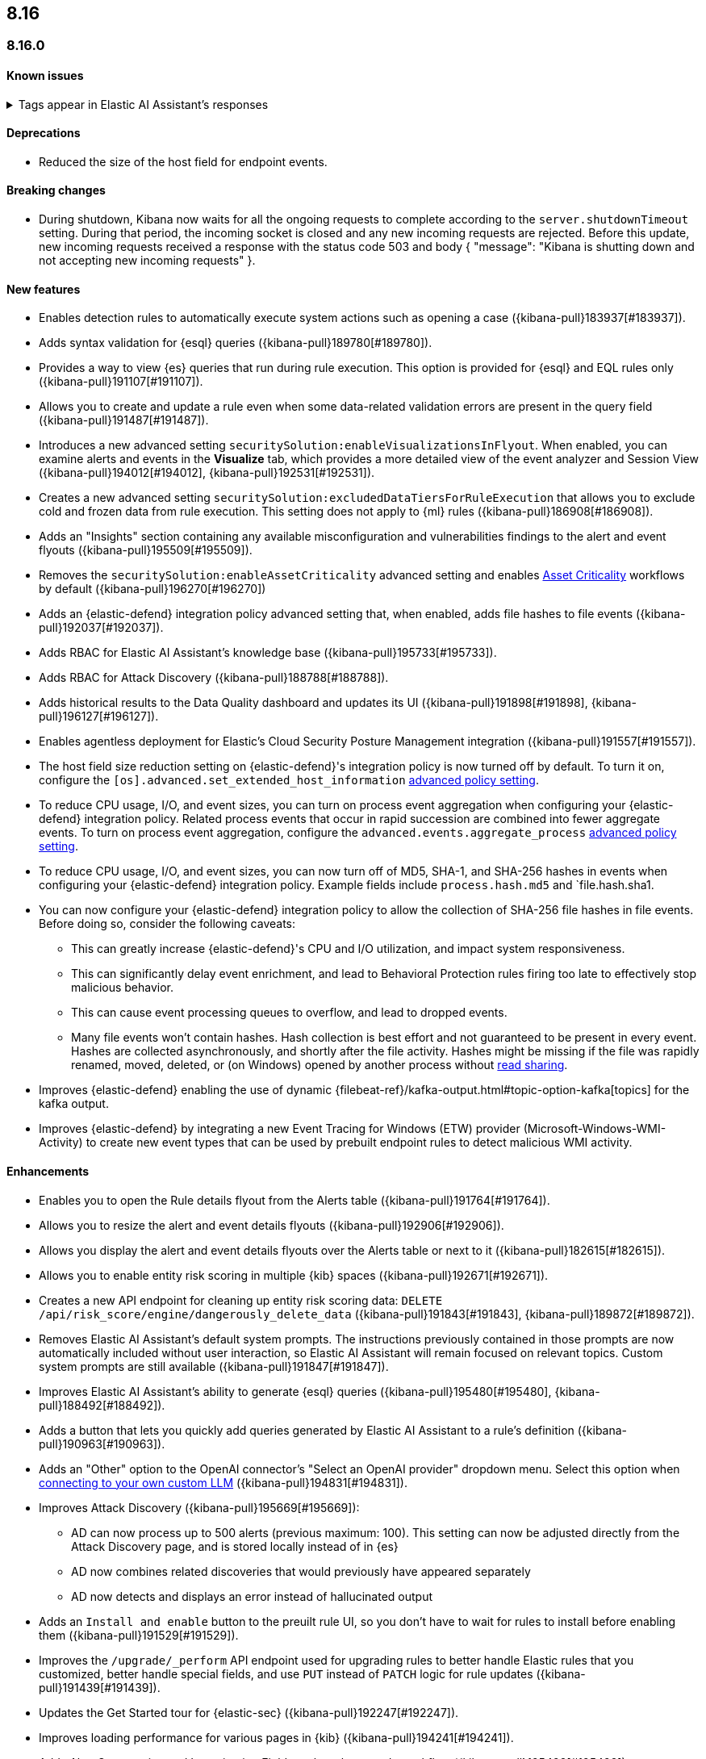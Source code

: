 [[release-notes-header-8.16.0]]
== 8.16

[discrete]
[[release-notes-8.16.0]]
=== 8.16.0

[discrete]
[[known-issue-8.16.0]]
==== Known issues

// tag::known-issue-189676[]
[discrete]
.Tags appear in Elastic AI Assistant's responses
[%collapsible]
====
*Details* +
On August 1, 2024, it was discovered that Elastic AI Assistant's responses when using Bedrock Sonnet 3.5 may include `<antThinking>` tags, for example `<search_quality_reflection>` ({kibana-issue}189676[#189676]).

====
// end::known-issue-189676[]

[discrete]
[[deprecations-8.16.0]]
==== Deprecations
* Reduced the size of the host field for endpoint events. 
//14677 - noting because this was missed by the rn tool.

[discrete]
[[breaking-changes-8.16.0]]
==== Breaking changes

* During shutdown, Kibana now waits for all the ongoing requests to complete according to the `server.shutdownTimeout` setting. During that period, the incoming socket is closed and any new incoming requests are rejected. Before this update, new incoming requests received a response with the status code 503 and body { "message": "Kibana is shutting down and not accepting new incoming requests" }.

[discrete]
[[features-8.16.0]]
==== New features

// * Introduces a new API route for listing Entity Store entities: `GET /api/entity_store/entities/list` ({kibana-pull}192806[#192806]).
* Enables detection rules to automatically execute system actions such as opening a case ({kibana-pull}183937[#183937]). 
* Adds syntax validation for {esql} queries ({kibana-pull}189780[#189780]).
* Provides a way to view {es} queries that run during rule execution. This option is provided for {esql} and EQL rules only ({kibana-pull}191107[#191107]).
* Allows you to create and update a rule even when some data-related validation errors are present in the query field ({kibana-pull}191487[#191487]).
* Introduces a new advanced setting `securitySolution:enableVisualizationsInFlyout`. When enabled, you can examine alerts and events in the **Visualize** tab, which provides a more detailed view of the event analyzer and Session View ({kibana-pull}194012[#194012], {kibana-pull}192531[#192531]).
* Creates a new advanced setting `securitySolution:excludedDataTiersForRuleExecution` that allows you to exclude cold and frozen data from rule execution. This setting does not apply to {ml} rules ({kibana-pull}186908[#186908]). 
* Adds an "Insights" section containing any available misconfiguration and vulnerabilities findings to the alert and event flyouts ({kibana-pull}195509[#195509]).
* Removes the `securitySolution:enableAssetCriticality` advanced setting and enables <<asset-criticality, Asset Criticality>> workflows by default ({kibana-pull}196270[#196270])
* Adds an {elastic-defend} integration policy advanced setting that, when enabled, adds file hashes to file events ({kibana-pull}192037[#192037]).
* Adds RBAC for Elastic AI Assistant's knowledge base ({kibana-pull}195733[#195733]).
* Adds RBAC for Attack Discovery ({kibana-pull}188788[#188788]).
* Adds historical results to the Data Quality dashboard and updates its UI ({kibana-pull}191898[#191898], {kibana-pull}196127[#196127]). 
* Enables agentless deployment for Elastic's Cloud Security Posture Management integration ({kibana-pull}191557[#191557]).
* The host field size reduction setting on {elastic-defend}'s integration policy is now turned off by default. To turn it on, configure the `[os].advanced.set_extended_host_information` <<adv-policy-settings,advanced policy setting>>.
* To reduce CPU usage, I/O, and event sizes, you can turn on process event aggregation when configuring your {elastic-defend} integration policy. Related process events that occur in rapid succession are combined into fewer aggregate events. To turn on process event aggregation, configure the `advanced.events.aggregate_process` <<adv-policy-settings,advanced policy setting>>.
* To reduce CPU usage, I/O, and event sizes, you can now turn off of MD5, SHA-1, and SHA-256 hashes in events when configuring your {elastic-defend} integration policy. Example fields include `process.hash.md5` and `file.hash.sha1. 
* You can now configure your {elastic-defend} integration policy to allow the collection of SHA-256 file hashes in file events. Before doing so, consider the following caveats: 
** This can greatly increase {elastic-defend}'s CPU and I/O utilization, and impact system responsiveness.
** This can significantly delay event enrichment, and lead to Behavioral Protection rules firing too late to effectively stop malicious behavior.
** This can cause event processing queues to overflow, and lead to dropped events.
** Many file events won't contain hashes. Hash collection is best effort and not guaranteed to be present in every event. Hashes are collected asynchronously, and shortly after the file activity. Hashes might be missing if the file was rapidly renamed, moved, deleted, or (on Windows) opened by another process without https://learn.microsoft.com/en-us/windows/win32/fileio/creating-and-opening-files[read sharing].
* Improves {elastic-defend} enabling the use of dynamic {filebeat-ref}/kafka-output.html#topic-option-kafka[topics] for the kafka output.
* Improves {elastic-defend} by integrating a new Event Tracing for Windows (ETW) provider (Microsoft-Windows-WMI-Activity) to create new event types that can be used by prebuilt endpoint rules to detect malicious WMI activity.

[discrete]
[[enhancements-8.16.0]]
==== Enhancements
* Enables you to open the Rule details flyout from the Alerts table ({kibana-pull}191764[#191764]).
* Allows you to resize the alert and event details flyouts ({kibana-pull}192906[#192906]).
* Allows you display the alert and event details flyouts over the Alerts table or next to it ({kibana-pull}182615[#182615]).
* Allows you to enable entity risk scoring in multiple {kib} spaces ({kibana-pull}192671[#192671]).
* Creates a new API endpoint for cleaning up entity risk scoring data: `DELETE /api/risk_score/engine/dangerously_delete_data` ({kibana-pull}191843[#191843], {kibana-pull}189872[#189872]). 
* Removes Elastic AI Assistant's default system prompts. The instructions previously contained in those prompts are now automatically included without user interaction, so Elastic AI Assistant will remain focused on relevant topics. Custom system prompts are still available ({kibana-pull}191847[#191847]). 
* Improves Elastic AI Assistant's ability to generate {esql} queries ({kibana-pull}195480[#195480], {kibana-pull}188492[#188492]). 
* Adds a button that lets you quickly add queries generated by Elastic AI Assistant to a rule's definition ({kibana-pull}190963[#190963]).
* Adds an "Other" option to the OpenAI connector's "Select an OpenAI provider" dropdown menu. Select this option when <<connect-to-byo-llm, connecting to your own custom LLM>> ({kibana-pull}194831[#194831]).
* Improves Attack Discovery ({kibana-pull}195669[#195669]): 
** AD can now process up to 500 alerts (previous maximum: 100). This setting can now be adjusted directly from the Attack Discovery page, and is stored locally instead of in {es}
** AD now combines related discoveries that would previously have appeared separately
** AD now detects and displays an error instead of hallucinated output
* Adds an `Install and enable` button to the preuilt rule UI, so you don't have to wait for rules to install before enabling them ({kibana-pull}191529[#191529]). 
* Improves the `/upgrade/_perform` API endpoint used for upgrading rules to better handle Elastic rules that you customized, better handle special fields, and use `PUT` instead of `PATCH` logic for rule updates ({kibana-pull}191439[#191439]). 
* Updates the Get Started tour for {elastic-sec} ({kibana-pull}192247[#192247]). 
* Improves loading performance for various pages in {kib} ({kibana-pull}194241[#194241]). 
* Adds Alert Suppression and Investigation Fields to the rule upgrade workflow ({kibana-pull}195499[#195499]). 
* Adds User and Global Artifacts to the {fleet} Policy Response flyout and to the Endpoint Details flyout ({kibana-pull}184125[#184125]). 
* Allows you to set the risk scoring engine to run automatically after you upload asset criticality data ({kibana-pull}187577[#187577]). 
* Adds a {kib} advanced setting `securitySolution:maxUnassociatedNotes` that allows you to set the maximum number of notes that are not associated with a timeline ({kibana-pull}194947[#194947]). 
* Adds the `IS` operator as an option when configuring a Windows signature blocklist entry ({kibana-pull}190515[#190515]). 
* Allows you to disable the defend hardware call stacks feature ({kibana-pull}190553[#190553]). 
* Improves network previews in the Alert details flyout ({kibana-pull}190560[#190560]). 
* Enhances {elastic-defend} by improving the `call_stack_final_user_module` attribution where potential `proxy_call` modules are encountered during Windows call stack analysis.
* Adds new fields to {elastic-defend} API events to improve context for the triage of Behavior Alerts. The new `call_stack_final_user_module` fields are `allocation_private_bytes`, `protection`, `protection_provenance_path`, and `reason`.
* Adds a new {elastic-defend} API event for https://learn.microsoft.com/en-us/windows/win32/api/ioapiset/nf-ioapiset-deviceiocontrol[`DeviceIoControl`] calls to support the detection of driver abuse. This feature is only supported on Windows 11 Desktop versions.
* Ensures security artifacts are updated when the {elastic-defend} service starts.
* Improves error messages that are returned when {elastic-defend} receives invalid or unsupported cryptographic keys from the {elastic-defend} policy. 
* Ensures that {elastic-defend} tells {fleet} that it's `orphaned` if the connection between {elastic-defend} and {agent} stops for an extended period of time. {fleet} uses this information to provide you with additional troubleshooting context.
* Adds SOCKS5 proxy support to {ls}'s output.
* Ensures that on Windows, {elastic-defend} uses https://www.elastic.co/security-labs/finding-truth-in-the-shadows[Intel CET and AMD Shadow Stacks] to collect call stacks, where supported. This improves performance and enables detection of certain defense evasions.
* Restore {elastic-defend}'s support for Windows Server 2012, which was removed in 8.13.0.
* Improves {elastic-defend}'s caching to reduce memory usage on Windows.
* Enhances {elastic-defend} by reducing the size of process events, which reduces excessive process ancestry entries and shortens the entity ID.
* Improves the reliability and system resource usage of {elastic-defend}'s Windows network driver.

[discrete]
[[bug-fixes-8.16.0]]
==== Bug fixes

* Prevents an empty warning message from appearing for rule executions ({kibana-pull}186096[#186096]). 
* Fixes an error that could occur during rule execution when the source index had a non-ECS-compliant text field ({kibana-pull}187673[#187673]). 
* Removes unnecessary empty space below the title of the Open Timeline modal ({kibana-pull}188837[#188837]). 
* Added a tag that was missing from an FTR suite ({kibana-pull}189661[#189661]). 
* Improves the Alerts table's performance ({kibana-pull}192827[#192827]). 
* Removes the requirement that you have unnecessary {kib} {fleet} privileges to access some cloud security posture Findings ({kibana-pull}194069[#194069]).
* Fixes an issue that could cause fields for all indices to appear when you tried to add a rule filter ({kibana-pull}194678[#194678]).
* Fixes an {elastic-defend} bug where network event deduplication logic could incorrectly drop Linux network events.
* Fixes an {elastic-defend} bug where Windows API events might be dropped if they contain Unicode characters that can't be converted to ANSI.
* Ensures that {elastic-defend} does not emit an empty `memory_region` if it can't enrich a memory region in an API event. With this fix, {elastic-defend} removes these fields.
* Fixes an {elastic-defend} bug where {elastic-defend} doesn't properly enrich Windows API events for short-lived processes on older operating systems that don't natively include this telemetry, such as Windows Server 2019. This might result in dropped or unattributed API events.
* Fixes a bug that prevented host name uniformity with {beats} products. If you request for {elastic-defend} use the fully qualified domain name (FQDN) in the `host.name` field, {elastic-defend} now reports the FQDN exactly as the OS reports it, instead of lowercasing by default.
* Fixes an {elastic-defend} bug in behavior protection alerts, where prevention alerts could mistakenly be labeled as detection alerts.
* Fixes a bug that caused {elastic-defend} to crash if a Kafka connection is busy.